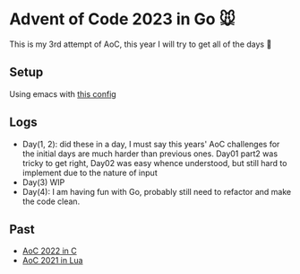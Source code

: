 * Advent of Code 2023 in Go 🐭

This is my 3rd attempt of AoC, this year I will try to get all of the days 🎄

** Setup

Using emacs with [[https://gist.github.com/Aadv1k/2bd92889f3a10a5ffb6298b8fb7d04bf][this config]]

** Logs 
- Day(1, 2): did these in a day, I must say  this years' AoC challenges for the initial days are much harder than previous ones.  Day01 part2 was tricky to get right, Day02 was easy whence understood, but still hard to implement due to the nature of input
- Day(3) WIP
- Day(4): I am having fun with Go, probably still need to refactor and make the code clean. 

** Past 

- [[https://github.com/aadv1k/AdventOfC2022][AoC 2022 in C]]
- [[https://github.com/aadv1k/AdventOfLua2021][AoC 2021 in Lua]] 
